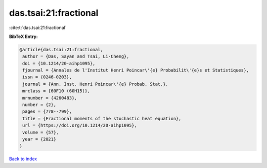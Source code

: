 das.tsai:21:fractional
======================

:cite:t:`das.tsai:21:fractional`

**BibTeX Entry:**

.. code-block:: bibtex

   @article{das.tsai:21:fractional,
    author = {Das, Sayan and Tsai, Li-Cheng},
    doi = {10.1214/20-aihp1095},
    fjournal = {Annales de l'Institut Henri Poincar\'{e} Probabilit\'{e}s et Statistiques},
    issn = {0246-0203},
    journal = {Ann. Inst. Henri Poincar\'{e} Probab. Stat.},
    mrclass = {60F10 (60H15)},
    mrnumber = {4260483},
    number = {2},
    pages = {778--799},
    title = {Fractional moments of the stochastic heat equation},
    url = {https://doi.org/10.1214/20-aihp1095},
    volume = {57},
    year = {2021}
   }

`Back to index <../By-Cite-Keys.rst>`_
